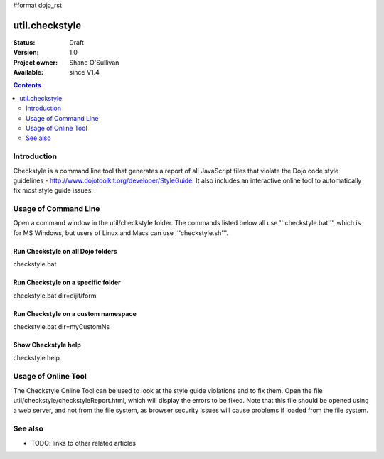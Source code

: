 #format dojo_rst

util.checkstyle
===============

:Status: Draft
:Version: 1.0
:Project owner: Shane O'Sullivan
:Available: since V1.4

.. contents::
   :depth: 2

============
Introduction
============

Checkstyle is a command line tool that generates a report of all JavaScript files that violate the Dojo code style guidelines - http://www.dojotoolkit.org/developer/StyleGuide. It also includes an interactive online tool to automatically fix most style guide issues.


=====================
Usage of Command Line
=====================

Open a command window in the util/checkstyle folder.  The commands listed below all use '''checkstyle.bat''', which is for MS Windows, but users of Linux and Macs can use '''checkstyle.sh'''.

Run Checkstyle on all Dojo folders
----------------------------------

checkstyle.bat

Run Checkstyle on a specific folder
-----------------------------------

checkstyle.bat dir=dijit/form

Run Checkstyle on a custom namespace
------------------------------------

checkstyle.bat dir=myCustomNs

Show Checkstyle help
--------------------

checkstyle help

====================
Usage of Online Tool
====================

The Checkstyle Online Tool can be used to look at the style guide violations and to fix them.  Open the file util/checkstyle/checkstyleReport.html, which will display the errors to be fixed.  Note that this file should be opened using a web server, and not from the file system, as browser security issues will cause problems if loaded from the file system.


.. image:: attachment:checkstyle_scrnshot.png
   :alt: Checkstyle Tool


========
See also
========

* TODO: links to other related articles
